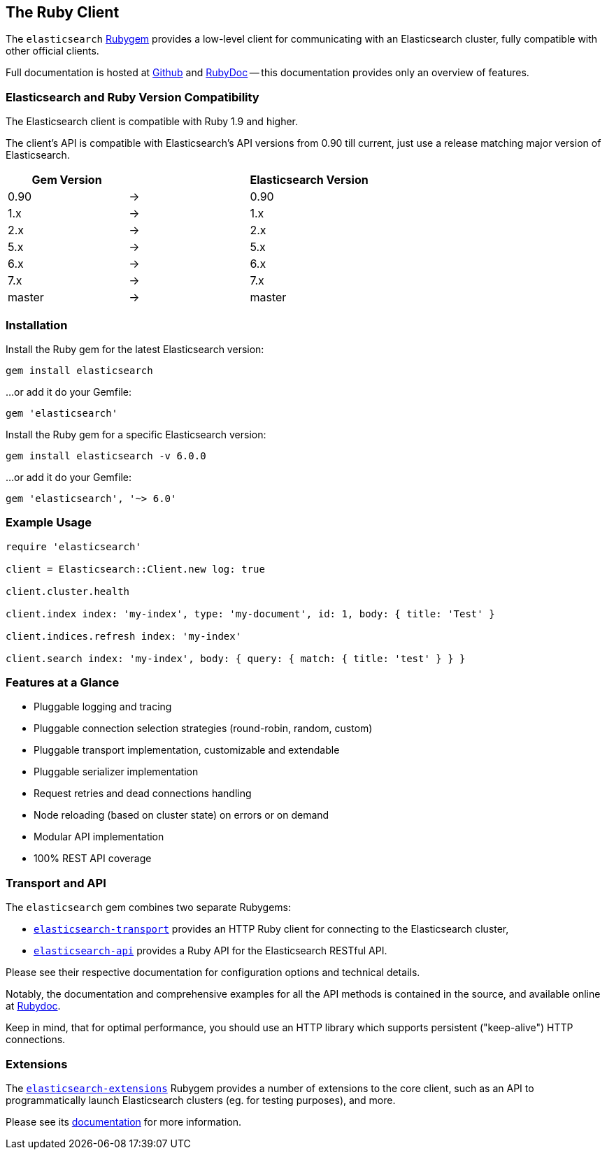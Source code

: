[[ruby_client]]
== The Ruby Client

The `elasticsearch` http://rubygems.org/gems/elasticsearch[Rubygem] provides a low-level client
for communicating with an Elasticsearch cluster, fully compatible with other official clients.

Full documentation is hosted at https://github.com/elastic/elasticsearch-ruby[Github]
and http://rubydoc.info/gems/elasticsearch[RubyDoc]
-- this documentation provides only an overview of features.


[discrete]
=== Elasticsearch and Ruby Version Compatibility

The Elasticsearch client is compatible with Ruby 1.9 and higher.

The client's API is compatible with Elasticsearch's API versions from 0.90 till current,
just use a release matching major version of Elasticsearch.

|===
| Gem Version   |   | Elasticsearch Version

| 0.90          | → | 0.90
| 1.x           | → | 1.x
| 2.x           | → | 2.x
| 5.x           | → | 5.x
| 6.x           | → | 6.x
| 7.x           | → | 7.x
| master        | → | master
|===


[discrete]
=== Installation

Install the Ruby gem for the latest Elasticsearch version:

[source,sh]
------------------------------------
gem install elasticsearch
------------------------------------

...or add it do your Gemfile:

[source,ruby]
------------------------------------
gem 'elasticsearch'
------------------------------------

Install the Ruby gem for a specific Elasticsearch version:

[source,sh]
------------------------------------
gem install elasticsearch -v 6.0.0
------------------------------------

...or add it do your Gemfile:

[source,ruby]
------------------------------------
gem 'elasticsearch', '~> 6.0'
------------------------------------


[discrete]
=== Example Usage

[source,ruby]
------------------------------------
require 'elasticsearch'

client = Elasticsearch::Client.new log: true

client.cluster.health

client.index index: 'my-index', type: 'my-document', id: 1, body: { title: 'Test' }

client.indices.refresh index: 'my-index'

client.search index: 'my-index', body: { query: { match: { title: 'test' } } }
------------------------------------


[discrete]
=== Features at a Glance

* Pluggable logging and tracing
* Pluggable connection selection strategies (round-robin, random, custom)
* Pluggable transport implementation, customizable and extendable
* Pluggable serializer implementation
* Request retries and dead connections handling
* Node reloading (based on cluster state) on errors or on demand
* Modular API implementation
* 100% REST API coverage


[discrete]
=== Transport and API

The `elasticsearch` gem combines two separate Rubygems:

* https://github.com/elastic/elasticsearch-ruby/tree/master/elasticsearch-transport[`elasticsearch-transport`]
provides an HTTP Ruby client for connecting to the Elasticsearch cluster,

* https://github.com/elastic/elasticsearch-ruby/tree/master/elasticsearch-api[`elasticsearch-api`]
provides a Ruby API for the Elasticsearch RESTful API.

Please see their respective documentation for configuration options and technical details.

Notably, the documentation and comprehensive examples for all the API methods is contained in the source,
and available online at http://rubydoc.info/gems/elasticsearch-api/Elasticsearch/API/Actions[Rubydoc].

Keep in mind, that for optimal performance, you should use an HTTP library which supports
persistent ("keep-alive") HTTP connections.


[discrete]
=== Extensions

The https://github.com/elastic/elasticsearch-ruby/tree/master/elasticsearch-extensions[`elasticsearch-extensions`]
Rubygem provides a number of extensions to the core client, such as an API to programmatically launch
Elasticsearch clusters (eg. for testing purposes), and more.

Please see its
https://github.com/elastic/elasticsearch-ruby/tree/master/elasticsearch-extensions[documentation]
for more information.
